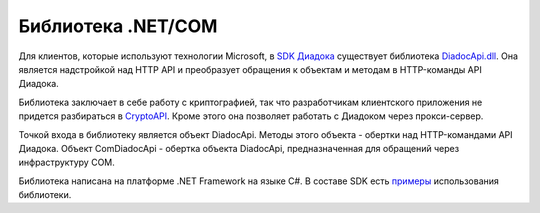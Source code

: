 Библиотека .NET/COM
===================

Для клиентов, которые используют технологии Microsoft, в `SDK Диадока <https://diadoc.kontur.ru/sdk/>`__ существует библиотека `DiadocApi.dll <https://github.com/diadoc/diadocsdk-csharp>`__. Она является надстройкой над HTTP API и преобразует обращения к объектам и методам в HTTP-команды API Диадока. 

Библиотека заключает в себе работу с криптографией, так что разработчикам клиентского приложения не придется разбираться в `CryptoAPI <https://msdn.microsoft.com/en-us/library/aa380255.aspx>`__. Кроме этого она позволяет работать с Диадоком через прокси-сервер.

Точкой входа в библиотеку является объект DiadocApi. Методы этого объекта - обертки над HTTP-командами API Диадока.
Объект ComDiadocApi - обертка объекта DiadocApi, предназначенная для обращений через инфраструктуру COM.

Библиотека написана на платформе .NET Framework на языке C#. В составе SDK есть `примеры <https://github.com/diadoc/diadocsdk-csharp/tree/master/Samples>`__ использования библиотеки.
